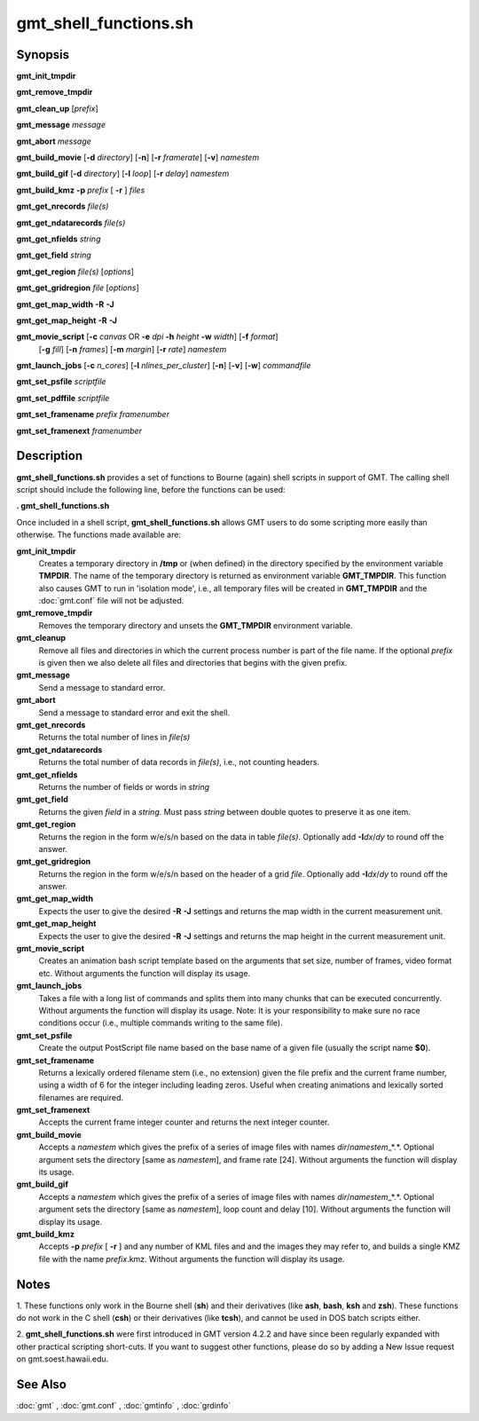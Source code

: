 .. index:: ! gmt_shell_functions.sh

**********************
gmt_shell_functions.sh
**********************

.. only:: not man

    gmt_shell_functions.sh - Practical functions to be used in GMT Bourne Again shell scripts

Synopsis
--------

**gmt_init_tmpdir**

**gmt_remove_tmpdir**

**gmt_clean_up** [*prefix*]

**gmt_message** *message*

**gmt_abort** *message*

**gmt_build_movie** [**-d** *directory*] [**-n**] [**-r** *framerate*] [**-v**] *namestem*

**gmt_build_gif** [**-d** *directory*] [**-l** *loop*] [**-r** *delay*] *namestem*

**gmt_build_kmz** **-p** *prefix* [ **-r** ] *files*

**gmt_get_nrecords** *file(s)*

**gmt_get_ndatarecords** *file(s)*

**gmt_get_nfields** *string*

**gmt_get_field** *string*

**gmt_get_region** *file(s)* [*options*]

**gmt_get_gridregion** *file* [*options*]

**gmt_get_map_width** **-R** **-J**

**gmt_get_map_height** **-R** **-J**

**gmt_movie_script** [**-c** *canvas* OR **-e** *dpi* **-h** *height* **-w** *width*] [**-f** *format*]
	[**-g** *fill*] [**-n** *frames*] [**-m** *margin*] [**-r** *rate*] *namestem*

**gmt_launch_jobs** [**-c** *n_cores*] [**-l** *nlines_per_cluster*] [**-n**] [**-v**] [**-w**] *commandfile*

**gmt_set_psfile** *scriptfile*

**gmt_set_pdffile** *scriptfile*

**gmt_set_framename** *prefix framenumber*

**gmt_set_framenext** *framenumber*

Description
-----------

**gmt_shell_functions.sh** provides a set of functions to Bourne
(again) shell scripts in support of GMT. The calling shell script
should include the following line, before the functions can be used:

**. gmt_shell_functions.sh**

Once included in a shell script, **gmt_shell_functions.sh** allows
GMT users to do some scripting more easily than otherwise. The
functions made available are:

**gmt_init_tmpdir**
    Creates a temporary directory in **/tmp** or (when defined) in the
    directory specified by the environment variable **TMPDIR**. The name
    of the temporary directory is returned as environment variable
    **GMT_TMPDIR**. This function also causes GMT to run in
    'isolation mode', i.e., all temporary files will be created in
    **GMT_TMPDIR** and the :doc:`gmt.conf` file will not be adjusted.

**gmt_remove_tmpdir**
    Removes the temporary directory and unsets the **GMT_TMPDIR**
    environment variable.

**gmt_cleanup**
    Remove all files and directories in which the current process number
    is part of the file name. If the optional *prefix* is given then we
    also delete all files and directories that begins with the given prefix.

**gmt_message**
    Send a message to standard error.

**gmt_abort**
    Send a message to standard error and exit the shell.

**gmt_get_nrecords**
    Returns the total number of lines in *file(s)*

**gmt_get_ndatarecords**
    Returns the total number of data records in *file(s)*, i.e., not counting headers.

**gmt_get_nfields**
    Returns the number of fields or words in *string*

**gmt_get_field**
    Returns the given *field* in a *string*. Must pass *string* between
    double quotes to preserve it as one item.

**gmt_get_region**
    Returns the region in the form w/e/s/n based on the data in table
    *file(s)*. Optionally add **-I**\ *dx*/\ *dy* to round off the answer.

**gmt_get_gridregion**
    Returns the region in the form w/e/s/n based on the header of a grid
    *file*. Optionally add **-I**\ *dx*/\ *dy* to round off the answer.

**gmt_get_map_width**
    Expects the user to give the desired **-R** **-J** settings and
    returns the map width in the current measurement unit.

**gmt_get_map_height**
    Expects the user to give the desired **-R** **-J** settings and
    returns the map height in the current measurement unit.

**gmt_movie_script**
    Creates an animation bash script template based on the arguments
    that set size, number of frames, video format etc. 
    Without arguments the function will display its usage.

**gmt_launch_jobs**
    Takes a file with a long list of commands and splits them into
    many chunks that can be executed concurrently. Without arguments
    the function will display its usage.  Note: It is your responsibility
    to make sure no race conditions occur (i.e., multiple commands
    writing to the same file).

**gmt_set_psfile**
    Create the output PostScript file name based on the base name of a
    given file (usually the script name **$0**).

**gmt_set_framename**
    Returns a lexically ordered filename stem (i.e., no extension) given
    the file prefix and the current frame number, using a width of 6 for
    the integer including leading zeros. Useful when creating animations
    and lexically sorted filenames are required.

**gmt_set_framenext**
    Accepts the current frame integer counter and returns the next
    integer counter.

**gmt_build_movie**
    Accepts a *namestem* which gives the prefix of a series of image files
    with names *dir*/*namestem*\ _*.*.  Optional argument sets the
    directory [same as *namestem*], and frame rate [24].
    Without arguments the function will display its usage.

**gmt_build_gif**
    Accepts a *namestem* which gives the prefix of a series of image files
    with names *dir*/*namestem*\ _*.*.  Optional argument sets the
    directory [same as *namestem*], loop count and delay [10].
    Without arguments the function will display its usage.

**gmt_build_kmz**
    Accepts **-p** *prefix* [ **-r** ] and any number of KML files and
    and the images they may refer to, and builds a single KMZ file with
    the name *prefix*.kmz.
    Without arguments the function will display its usage.

Notes
-----

1. These functions only work in the Bourne shell (**sh**) and their
derivatives (like **ash**, **bash**, **ksh** and **zsh**). These
functions do not work in the C shell (**csh**) or their derivatives
(like **tcsh**), and cannot be used in DOS batch scripts either.

2. **gmt_shell_functions.sh** were first introduced in GMT version
4.2.2 and have since been regularly expanded with other practical
scripting short-cuts. If you want to suggest other functions, please do
so by adding a New Issue request on gmt.soest.hawaii.edu.

See Also
--------

:doc:`gmt` , :doc:`gmt.conf` ,
:doc:`gmtinfo` , :doc:`grdinfo`

